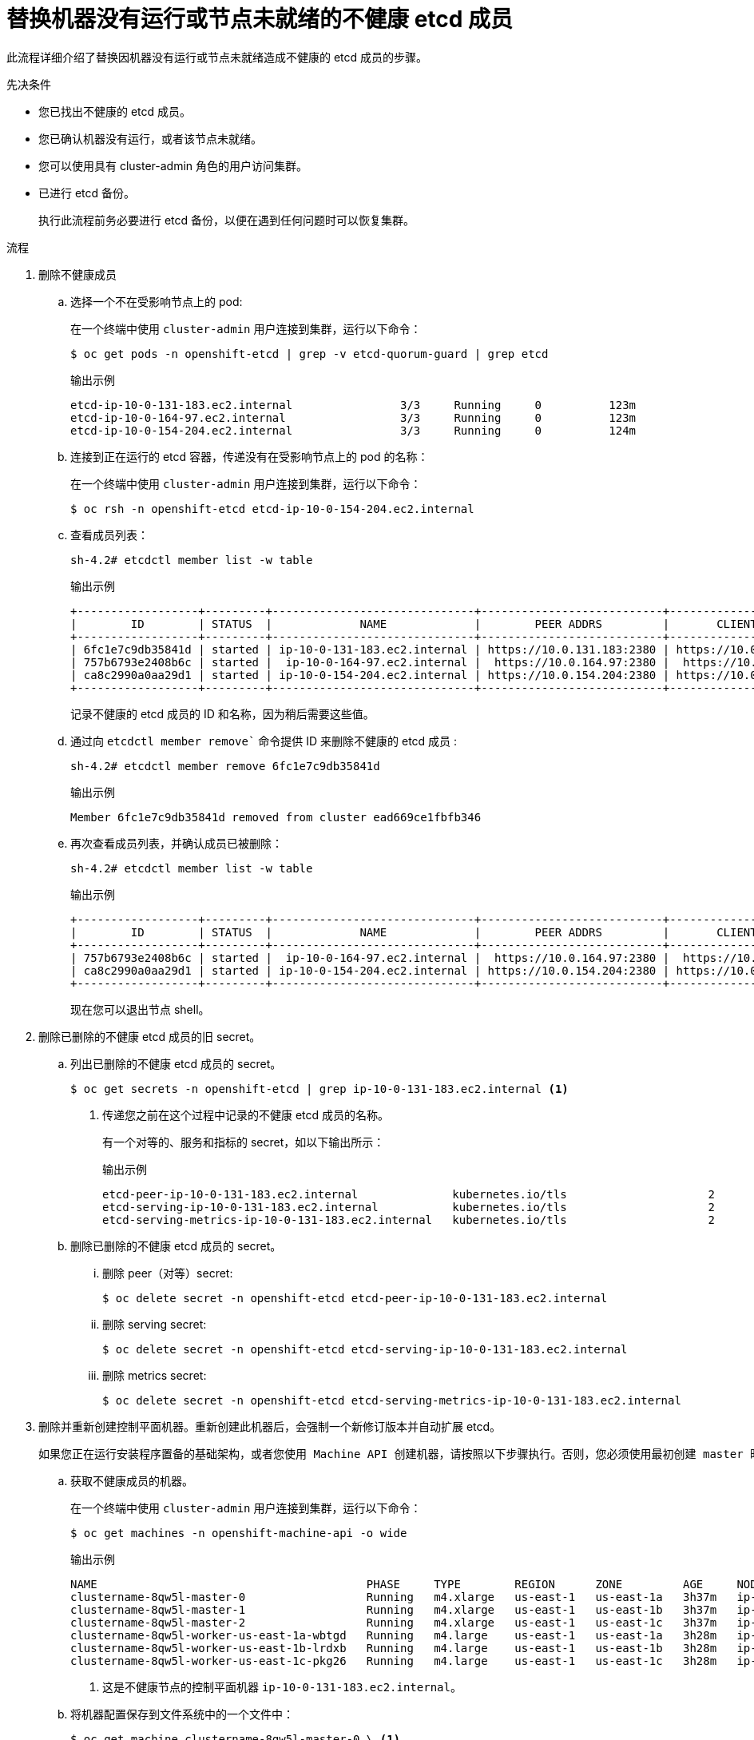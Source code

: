 // Module included in the following assemblies:
//
// * backup_and_restore/replacing-unhealthy-etcd-member.adoc

:_content-type: PROCEDURE
[id="restore-replace-stopped-etcd-member_{context}"]
= 替换机器没有运行或节点未就绪的不健康 etcd 成员

此流程详细介绍了替换因机器没有运行或节点未就绪造成不健康的 etcd 成员的步骤。

.先决条件

* 您已找出不健康的 etcd 成员。
* 您已确认机器没有运行，或者该节点未就绪。
* 您可以使用具有 cluster-admin 角色的用户访问集群。
* 已进行 etcd 备份。
+
[重要]
====
执行此流程前务必要进行 etcd 备份，以便在遇到任何问题时可以恢复集群。
====

.流程

. 删除不健康成员

.. 选择一个不在受影响节点上的 pod:
+
在一个终端中使用 `cluster-admin` 用户连接到集群，运行以下命令：
+
[source,terminal]
----
$ oc get pods -n openshift-etcd | grep -v etcd-quorum-guard | grep etcd
----
+
.输出示例
[source,terminal]
----
etcd-ip-10-0-131-183.ec2.internal                3/3     Running     0          123m
etcd-ip-10-0-164-97.ec2.internal                 3/3     Running     0          123m
etcd-ip-10-0-154-204.ec2.internal                3/3     Running     0          124m
----

.. 连接到正在运行的 etcd 容器，传递没有在受影响节点上的 pod 的名称：
+
在一个终端中使用 `cluster-admin` 用户连接到集群，运行以下命令：
+
[source,terminal]
----
$ oc rsh -n openshift-etcd etcd-ip-10-0-154-204.ec2.internal
----

.. 查看成员列表：
+
[source,terminal]
----
sh-4.2# etcdctl member list -w table
----
+
.输出示例
[source,terminal]
----
+------------------+---------+------------------------------+---------------------------+---------------------------+
|        ID        | STATUS  |             NAME             |        PEER ADDRS         |       CLIENT ADDRS        |
+------------------+---------+------------------------------+---------------------------+---------------------------+
| 6fc1e7c9db35841d | started | ip-10-0-131-183.ec2.internal | https://10.0.131.183:2380 | https://10.0.131.183:2379 |
| 757b6793e2408b6c | started |  ip-10-0-164-97.ec2.internal |  https://10.0.164.97:2380 |  https://10.0.164.97:2379 |
| ca8c2990a0aa29d1 | started | ip-10-0-154-204.ec2.internal | https://10.0.154.204:2380 | https://10.0.154.204:2379 |
+------------------+---------+------------------------------+---------------------------+---------------------------+
----
+
记录不健康的 etcd 成员的 ID 和名称，因为稍后需要这些值。

.. 通过向 `etcdctl member remove`` 命令提供 ID 来删除不健康的 etcd 成员 :
+
[source,terminal]
----
sh-4.2# etcdctl member remove 6fc1e7c9db35841d
----
+
.输出示例
[source,terminal]
----
Member 6fc1e7c9db35841d removed from cluster ead669ce1fbfb346
----

.. 再次查看成员列表，并确认成员已被删除：
+
[source,terminal]
----
sh-4.2# etcdctl member list -w table
----
+
.输出示例
[source,terminal]
----
+------------------+---------+------------------------------+---------------------------+---------------------------+
|        ID        | STATUS  |             NAME             |        PEER ADDRS         |       CLIENT ADDRS        |
+------------------+---------+------------------------------+---------------------------+---------------------------+
| 757b6793e2408b6c | started |  ip-10-0-164-97.ec2.internal |  https://10.0.164.97:2380 |  https://10.0.164.97:2379 |
| ca8c2990a0aa29d1 | started | ip-10-0-154-204.ec2.internal | https://10.0.154.204:2380 | https://10.0.154.204:2379 |
+------------------+---------+------------------------------+---------------------------+---------------------------+
----
+
现在您可以退出节点 shell。

. 删除已删除的不健康 etcd 成员的旧 secret。

.. 列出已删除的不健康 etcd 成员的 secret。
+
[source,terminal]
----
$ oc get secrets -n openshift-etcd | grep ip-10-0-131-183.ec2.internal <1>
----
<1> 传递您之前在这个过程中记录的不健康 etcd 成员的名称。
+
有一个对等的、服务和指标的 secret，如以下输出所示：
+
.输出示例
[source,terminal]
----
etcd-peer-ip-10-0-131-183.ec2.internal              kubernetes.io/tls                     2      47m
etcd-serving-ip-10-0-131-183.ec2.internal           kubernetes.io/tls                     2      47m
etcd-serving-metrics-ip-10-0-131-183.ec2.internal   kubernetes.io/tls                     2      47m
----

.. 删除已删除的不健康 etcd 成员的 secret。

... 删除 peer（对等）secret:
+
[source,terminal]
----
$ oc delete secret -n openshift-etcd etcd-peer-ip-10-0-131-183.ec2.internal
----

... 删除 serving secret:
+
[source,terminal]
----
$ oc delete secret -n openshift-etcd etcd-serving-ip-10-0-131-183.ec2.internal
----

... 删除 metrics secret:
+
[source,terminal]
----
$ oc delete secret -n openshift-etcd etcd-serving-metrics-ip-10-0-131-183.ec2.internal
----

. 删除并重新创建控制平面机器。重新创建此机器后，会强制一个新修订版本并自动扩展 etcd。
+
	如果您正在运行安装程序置备的基础架构，或者您使用 Machine API 创建机器，请按照以下步骤执行。否则，您必须使用最初创建 master 时使用的相同方法创建新的 master。

.. 获取不健康成员的机器。
+
在一个终端中使用 `cluster-admin` 用户连接到集群，运行以下命令：
+
[source,terminal]
----
$ oc get machines -n openshift-machine-api -o wide
----
+
.输出示例
[source,terminal]
----
NAME                                        PHASE     TYPE        REGION      ZONE         AGE     NODE                           PROVIDERID                              STATE
clustername-8qw5l-master-0                  Running   m4.xlarge   us-east-1   us-east-1a   3h37m   ip-10-0-131-183.ec2.internal   aws:///us-east-1a/i-0ec2782f8287dfb7e   stopped <1>
clustername-8qw5l-master-1                  Running   m4.xlarge   us-east-1   us-east-1b   3h37m   ip-10-0-154-204.ec2.internal   aws:///us-east-1b/i-096c349b700a19631   running
clustername-8qw5l-master-2                  Running   m4.xlarge   us-east-1   us-east-1c   3h37m   ip-10-0-164-97.ec2.internal    aws:///us-east-1c/i-02626f1dba9ed5bba   running
clustername-8qw5l-worker-us-east-1a-wbtgd   Running   m4.large    us-east-1   us-east-1a   3h28m   ip-10-0-129-226.ec2.internal   aws:///us-east-1a/i-010ef6279b4662ced   running
clustername-8qw5l-worker-us-east-1b-lrdxb   Running   m4.large    us-east-1   us-east-1b   3h28m   ip-10-0-144-248.ec2.internal   aws:///us-east-1b/i-0cb45ac45a166173b   running
clustername-8qw5l-worker-us-east-1c-pkg26   Running   m4.large    us-east-1   us-east-1c   3h28m   ip-10-0-170-181.ec2.internal   aws:///us-east-1c/i-06861c00007751b0a   running
----
<1> 这是不健康节点的控制平面机器 `ip-10-0-131-183.ec2.internal`。

.. 将机器配置保存到文件系统中的一个文件中：
+
[source,terminal]
----
$ oc get machine clustername-8qw5l-master-0 \ <1>
    -n openshift-machine-api \
    -o yaml \
    > new-master-machine.yaml
----
<1> 为不健康的节点指定控制平面机器的名称。

.. 编辑上一步中创建的 `new-master-machine.yaml` 文件，以分配新名称并删除不必要的字段。

... 删除整个 `status` 部分：
+
[source,yaml]
----
status:
  addresses:
  - address: 10.0.131.183
    type: InternalIP
  - address: ip-10-0-131-183.ec2.internal
    type: InternalDNS
  - address: ip-10-0-131-183.ec2.internal
    type: Hostname
  lastUpdated: "2020-04-20T17:44:29Z"
  nodeRef:
    kind: Node
    name: ip-10-0-131-183.ec2.internal
    uid: acca4411-af0d-4387-b73e-52b2484295ad
  phase: Running
  providerStatus:
    apiVersion: awsproviderconfig.openshift.io/v1beta1
    conditions:
    - lastProbeTime: "2020-04-20T16:53:50Z"
      lastTransitionTime: "2020-04-20T16:53:50Z"
      message: machine successfully created
      reason: MachineCreationSucceeded
      status: "True"
      type: MachineCreation
    instanceId: i-0fdb85790d76d0c3f
    instanceState: stopped
    kind: AWSMachineProviderStatus
----

... 将 `metadata.name`` 字段更改为新名称。
+
建议您保留与旧机器相同的基础名称，并将结束号码改为下一个可用数字。在本例中，`clustername-8qw5l-master-0` 改为 `clustername-8qw5l-master-3`。
+
例如：
+
[source,yaml]
----
apiVersion: machine.openshift.io/v1beta1
kind: Machine
metadata:
  ...
  name: clustername-8qw5l-master-3
  ...
----
+
更新 metadata.selfLink 字段，使用上一步中的新机器名称。
+
[source,yaml]
----
apiVersion: machine.openshift.io/v1beta1
kind: Machine
metadata:
  ...
  selfLink: /apis/machine.openshift.io/v1beta1/namespaces/openshift-machine-api/machines/clustername-8qw5l-master-3
  ...
----
... 删除 `spec.providerID` 字段：
+
[source,yaml]
----
  providerID: aws:///us-east-1a/i-0fdb85790d76d0c3f
----

.. 删除 metadata.annotations 和 metadata.generation 字段：
+
[source,terminal]
----
  annotations:
    machine.openshift.io/instance-state: running
  ...
  generation: 2
----
+
删除 metadata.resourceVersion 和 metadata.uid 字段：
+
[source,terminal]
----
  resourceVersion: "13291"
  uid: a282eb70-40a2-4e89-8009-d05dd420d31a
----
 
 删除不健康成员的机器：
 +
 [source,terminal]
----
 $ oc delete machine -n openshift-machine-api clustername-8qw5l-master-0
----
+
验证机器是否已删除：
+
[source,terminal]
----
$ oc get machines -n openshift-machine-api -o wide
----

.输出示例
[source,terminal]
----
NAME                                        PHASE     TYPE        REGION      ZONE         AGE     NODE                           PROVIDERID                              STATE
clustername-8qw5l-master-1                  Running   m4.xlarge   us-east-1   us-east-1b   3h37m   ip-10-0-154-204.ec2.internal   aws:///us-east-1b/i-096c349b700a19631   running
clustername-8qw5l-master-2                  Running   m4.xlarge   us-east-1   us-east-1c   3h37m   ip-10-0-164-97.ec2.internal    aws:///us-east-1c/i-02626f1dba9ed5bba   running
clustername-8qw5l-worker-us-east-1a-wbtgd   Running   m4.large    us-east-1   us-east-1a   3h28m   ip-10-0-129-226.ec2.internal   aws:///us-east-1a/i-010ef6279b4662ced   running
clustername-8qw5l-worker-us-east-1b-lrdxb   Running   m4.large    us-east-1   us-east-1b   3h28m   ip-10-0-144-248.ec2.internal   aws:///us-east-1b/i-0cb45ac45a166173b   running
clustername-8qw5l-worker-us-east-1c-pkg26   Running   m4.large    us-east-1   us-east-1c   3h28m   ip-10-0-170-181.ec2.internal   aws:///us-east-1c/i-06861c00007751b0a   running
----

.. 使用 `new-master-machine.yaml` 文件创建新机器：
+
[source,terminal]
----
$ oc apply -f new-master-machine.yaml
----


.. 验证新机器是否已创建：
+
[source,terminal]
----
$ oc get machines -n openshift-machine-api -o wide
----
+
.输出示例
[source,terminal]
----
NAME                                        PHASE          TYPE        REGION      ZONE         AGE     NODE                           PROVIDERID                              STATE
clustername-8qw5l-master-1                  Running        m4.xlarge   us-east-1   us-east-1b   3h37m   ip-10-0-154-204.ec2.internal   aws:///us-east-1b/i-096c349b700a19631   running
clustername-8qw5l-master-2                  Running        m4.xlarge   us-east-1   us-east-1c   3h37m   ip-10-0-164-97.ec2.internal    aws:///us-east-1c/i-02626f1dba9ed5bba   running
clustername-8qw5l-master-3                  Provisioning   m4.xlarge   us-east-1   us-east-1a   85s     ip-10-0-133-53.ec2.internal    aws:///us-east-1a/i-015b0888fe17bc2c8   running <1>
clustername-8qw5l-worker-us-east-1a-wbtgd   Running        m4.large    us-east-1   us-east-1a   3h28m   ip-10-0-129-226.ec2.internal   aws:///us-east-1a/i-010ef6279b4662ced   running
clustername-8qw5l-worker-us-east-1b-lrdxb   Running        m4.large    us-east-1   us-east-1b   3h28m   ip-10-0-144-248.ec2.internal   aws:///us-east-1b/i-0cb45ac45a166173b   running
clustername-8qw5l-worker-us-east-1c-pkg26   Running        m4.large    us-east-1   us-east-1c   3h28m   ip-10-0-170-181.ec2.internal   aws:///us-east-1c/i-06861c00007751b0a   running
----
<1> 新机器 `clustername-8qw5l-master-3` 将被创建，并当阶段从 `Provisioning` 变为 `Running` 后就可以使用。
+
创建新机器可能需要几分钟时间。当机器或节点返回一个健康状态时，etcd cluster Operator 将自动同步。


.验证

. 验证所有 etcd pod 是否都正常运行。
+
在一个终端中使用 cluster-admin 用户连接到集群，运行以下命令：
+
[source,terminal]
----
$ oc get pods -n openshift-etcd | grep -v etcd-quorum-guard | grep etcd
----
+
.输出示例
[source,terminal]
----
etcd-ip-10-0-133-53.ec2.internal                 3/3     Running     0          7m49s
etcd-ip-10-0-164-97.ec2.internal                 3/3     Running     0          123m
etcd-ip-10-0-154-204.ec2.internal                3/3     Running     0          124m
----
+
如果上一命令的输出只列出两个 pod，您可以手动强制重新部署 etcd。在一个终端中使用 cluster-admin 用户连接到集群，运行以下命令：
+
[source,terminal]
----
$ oc patch etcd cluster -p='{"spec": {"forceRedeploymentReason": "recovery-'"$( date --rfc-3339=ns )"'"}}' --type=merge <1>
----
<1> `forceRedeploymentReason` 值必须是唯一的，这就是为什么附加时间戳的原因。

. 验证只有三个 etcd 成员。

.. 连接到正在运行的 etcd 容器，传递没有在受影响节点上的 pod 的名称：
+
在一个终端中使用 cluster-admin 用户连接到集群，运行以下命令：
+
[source,terminal]
----
$ oc rsh -n openshift-etcd etcd-ip-10-0-154-204.ec2.internal
----

.. 查看成员列表：
+
[source,terminal]
----
sh-4.2# etcdctl member list -w table
----
+
.输出示例
[source,terminal]
----
+------------------+---------+------------------------------+---------------------------+---------------------------+
|        ID        | STATUS  |             NAME             |        PEER ADDRS         |       CLIENT ADDRS        |
+------------------+---------+------------------------------+---------------------------+---------------------------+
| 5eb0d6b8ca24730c | started |  ip-10-0-133-53.ec2.internal |  https://10.0.133.53:2380 |  https://10.0.133.53:2379 |
| 757b6793e2408b6c | started |  ip-10-0-164-97.ec2.internal |  https://10.0.164.97:2380 |  https://10.0.164.97:2379 |
| ca8c2990a0aa29d1 | started | ip-10-0-154-204.ec2.internal | https://10.0.154.204:2380 | https://10.0.154.204:2379 |
+------------------+---------+------------------------------+---------------------------+---------------------------+
----
+
如果上一命令的输出列出了超过三个 etcd 成员，您必须删除不需要的成员。
+
[警告]
====
确保删除正确的 etcd 成员；如果删除了正常的 etcd 成员则有可能会导致仲裁丢失。
====